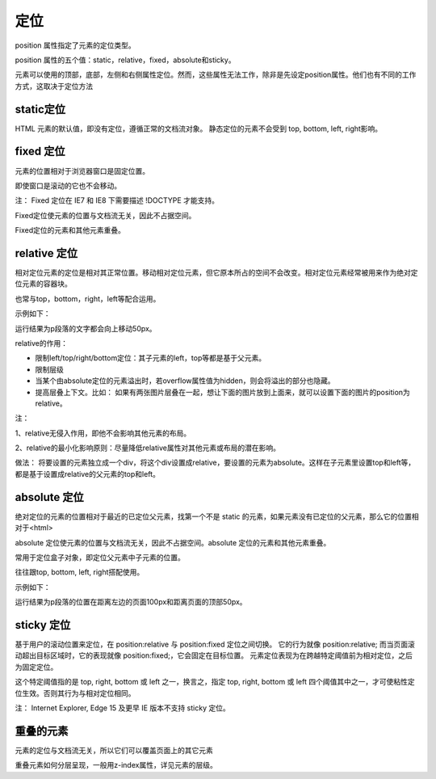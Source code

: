 定位
===================================

position 属性指定了元素的定位类型。

position 属性的五个值：static，relative，fixed，absolute和sticky。

元素可以使用的顶部，底部，左侧和右侧属性定位。然而，这些属性无法工作，除非是先设定position属性。他们也有不同的工作方式，这取决于定位方法

static定位
~~~~~~~~~~~~~~~~

HTML 元素的默认值，即没有定位，遵循正常的文档流对象。
静态定位的元素不会受到 top, bottom, left, right影响。

fixed 定位
~~~~~~~~~~~~~~~~

元素的位置相对于浏览器窗口是固定位置。

即使窗口是滚动的它也不会移动。

注： Fixed 定位在 IE7 和 IE8 下需要描述 !DOCTYPE 才能支持。

Fixed定位使元素的位置与文档流无关，因此不占据空间。

Fixed定位的元素和其他元素重叠。

relative 定位
~~~~~~~~~~~~~~~~~~

相对定位元素的定位是相对其正常位置。移动相对定位元素，但它原本所占的空间不会改变。相对定位元素经常被用来作为绝对定位元素的容器块。

也常与top，bottom，right，left等配合运用。

示例如下：

.. code-block:: css
    :linenos:


    p {
        position: relative;
        top: -50px;
    }

运行结果为p段落的文字都会向上移动50px。

relative的作用： 

- 限制left/top/right/bottom定位：其子元素的left，top等都是基于父元素。
- 限制层级
- 当某个由absolute定位的元素溢出时，若overflow属性值为hidden，则会将溢出的部分也隐藏。
- 提高层叠上下文。比如： 如果有两张图片层叠在一起，想让下面的图片放到上面来，就可以设置下面的图片的position为relative。

注： 

1、relative无侵入作用，即他不会影响其他元素的布局。

2、relative的最小化影响原则：尽量降低relative属性对其他元素或布局的潜在影响。

做法： 将要设置的元素独立成一个div，将这个div设置成relative，要设置的元素为absolute。这样在子元素里设置top和left等，都是基于设置成relative的父元素的top和left。

absolute 定位
~~~~~~~~~~~~~~~~~

绝对定位的元素的位置相对于最近的已定位父元素，找第一个不是 static 的元素，如果元素没有已定位的父元素，那么它的位置相对于<html>

absolute 定位使元素的位置与文档流无关，因此不占据空间。absolute 定位的元素和其他元素重叠。

常用于定位盒子对象，即定位父元素中子元素的位置。

往往跟top, bottom, left, right搭配使用。

示例如下：

.. code-block:: css
    :linenos:


    p {
        position: absolute;
        top: 50px;
        left: 100px;
    }

运行结果为p段落的位置在距离左边的页面100px和距离页面的顶部50px。

sticky 定位
~~~~~~~~~~~~~~~~~~~~

基于用户的滚动位置来定位，在 position:relative 与 position:fixed 定位之间切换。
它的行为就像 position:relative; 而当页面滚动超出目标区域时，它的表现就像 position:fixed;，它会固定在目标位置。
元素定位表现为在跨越特定阈值前为相对定位，之后为固定定位。

这个特定阈值指的是 top, right, bottom 或 left 之一，换言之，指定 top, right, bottom 或 left 四个阈值其中之一，才可使粘性定位生效。否则其行为与相对定位相同。

注：  Internet Explorer, Edge 15 及更早 IE 版本不支持 sticky 定位。

重叠的元素
~~~~~~~~~~~~~~

元素的定位与文档流无关，所以它们可以覆盖页面上的其它元素

重叠元素如何分层呈现，一般用z-index属性，详见元素的层级。
